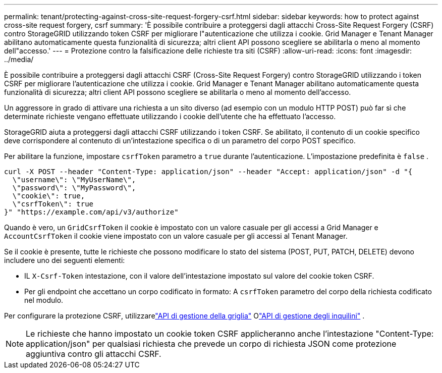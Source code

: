 ---
permalink: tenant/protecting-against-cross-site-request-forgery-csrf.html 
sidebar: sidebar 
keywords: how to protect against cross-site request forgery, csrf 
summary: 'È possibile contribuire a proteggersi dagli attacchi Cross-Site Request Forgery (CSRF) contro StorageGRID utilizzando token CSRF per migliorare l"autenticazione che utilizza i cookie.  Grid Manager e Tenant Manager abilitano automaticamente questa funzionalità di sicurezza; altri client API possono scegliere se abilitarla o meno al momento dell"accesso.' 
---
= Protezione contro la falsificazione delle richieste tra siti (CSRF)
:allow-uri-read: 
:icons: font
:imagesdir: ../media/


[role="lead"]
È possibile contribuire a proteggersi dagli attacchi CSRF (Cross-Site Request Forgery) contro StorageGRID utilizzando i token CSRF per migliorare l'autenticazione che utilizza i cookie.  Grid Manager e Tenant Manager abilitano automaticamente questa funzionalità di sicurezza; altri client API possono scegliere se abilitarla o meno al momento dell'accesso.

Un aggressore in grado di attivare una richiesta a un sito diverso (ad esempio con un modulo HTTP POST) può far sì che determinate richieste vengano effettuate utilizzando i cookie dell'utente che ha effettuato l'accesso.

StorageGRID aiuta a proteggersi dagli attacchi CSRF utilizzando i token CSRF.  Se abilitato, il contenuto di un cookie specifico deve corrispondere al contenuto di un'intestazione specifica o di un parametro del corpo POST specifico.

Per abilitare la funzione, impostare `csrfToken` parametro a `true` durante l'autenticazione. L'impostazione predefinita è `false` .

[listing]
----
curl -X POST --header "Content-Type: application/json" --header "Accept: application/json" -d "{
  \"username\": \"MyUserName\",
  \"password\": \"MyPassword\",
  \"cookie\": true,
  \"csrfToken\": true
}" "https://example.com/api/v3/authorize"
----
Quando è vero, un `GridCsrfToken` il cookie è impostato con un valore casuale per gli accessi a Grid Manager e `AccountCsrfToken` il cookie viene impostato con un valore casuale per gli accessi al Tenant Manager.

Se il cookie è presente, tutte le richieste che possono modificare lo stato del sistema (POST, PUT, PATCH, DELETE) devono includere uno dei seguenti elementi:

* IL `X-Csrf-Token` intestazione, con il valore dell'intestazione impostato sul valore del cookie token CSRF.
* Per gli endpoint che accettano un corpo codificato in formato: A `csrfToken` parametro del corpo della richiesta codificato nel modulo.


Per configurare la protezione CSRF, utilizzarelink:../admin/using-grid-management-api.html["API di gestione della griglia"] Olink:../tenant/understanding-tenant-management-api.html["API di gestione degli inquilini"] .


NOTE: Le richieste che hanno impostato un cookie token CSRF applicheranno anche l'intestazione "Content-Type: application/json" per qualsiasi richiesta che prevede un corpo di richiesta JSON come protezione aggiuntiva contro gli attacchi CSRF.
